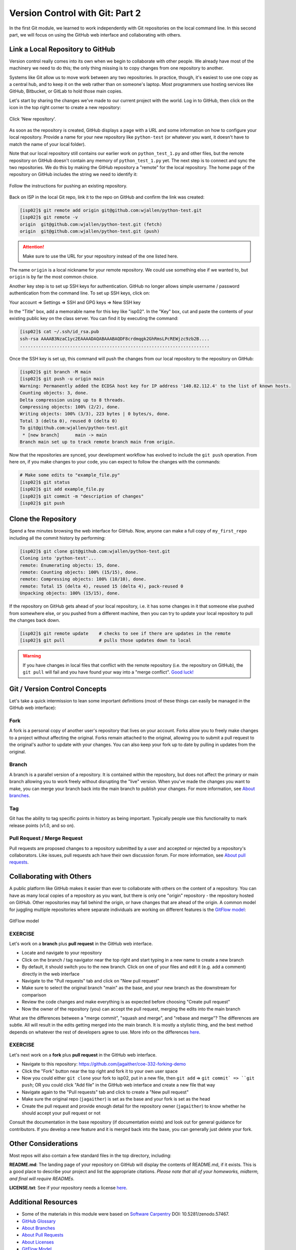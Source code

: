 Version Control with Git: Part 2
================================

In the first Git module, we learned to work independently with Git repositories
on the local command line. In this second part, we will focus on using the GitHub
web interface and collaborating with others.



Link a Local Repository to GitHub
---------------------------------

Version control really comes into its own when we begin to collaborate with
other people.  We already have most of the machinery we need to do this; the
only thing missing is to copy changes from one repository to another.

Systems like Git allow us to move work between any two repositories.  In
practice, though, it's easiest to use one copy as a central hub, and to keep it
on the web rather than on someone's laptop.  Most programmers use hosting
services like GitHub, Bitbucket, or GitLab to hold those main copies.

Let's start by sharing the changes we've made to our current project with the
world. Log in to GitHub, then click on the icon in the top right corner to
create a new repository:

.. figure:: ./images/github_new_repo.png
   :width: 400px
   :align: center

   Click 'New repository'.


As soon as the repository is created, GitHub displays a page with a URL and some
information on how to configure your local repository. Provide a name for your
new repository like ``python-test`` (or whatever you want, it doesn't have to
match the name of your local folder).

Note that our local repository still contains our earlier work on ``python_test_1.py``
and other files, but the remote repository on GitHub doesn't contain any memory
of ``python_test_1.py`` yet. The next step is to connect and sync the two repositories.
We do this by making the GitHub repository a "remote" for the local repository. The
home page of the repository on GitHub includes the string we need to identify it:

.. figure:: ./images/github_instructions.png
   :width: 400px
   :align: center

   Follow the instructions for pushing an existing repository.


Back on ISP in the local Git repo, link it to the repo on GitHub and confirm the
link was created:

.. code-block:: console

   [isp02]$ git remote add origin git@github.com:wjallen/python-test.git
   [isp02]$ git remote -v
   origin  git@github.com:wjallen/python-test.git (fetch)
   origin  git@github.com:wjallen/python-test.git (push)

.. attention::

   Make sure to use the URL for your repository instead of the one listed here.

The name ``origin`` is a local nickname for your remote repository. We could use
something else if we wanted to, but ``origin`` is by far the most common choice.


Another key step is to set up SSH keys for authentication. GitHub no longer
allows simple username / password authentication from the command line. To set
up SSH keys, click on:

Your account => Settings => SSH and GPG keys => New SSH key

In the "Title" box, add a memorable name for this key like "isp02". In the "Key"
box, cut and paste the contents of your existing public key on the class server.
You can find it by executing the command:

.. code-block:: console

   [isp02]$ cat ~/.ssh/id_rsa.pub
   ssh-rsa AAAAB3NzaC1yc2EAAAADAQABAAABAQDF8crdmqgk2GhRmsLPcREWjzc9zb2B....
   ........................................................................


Once the SSH key is set up, this command will push the changes from our local
repository to the repository on GitHub:

.. code-block:: console

   [isp02]$ git branch -M main
   [isp02]$ git push -u origin main
   Warning: Permanently added the ECDSA host key for IP address '140.82.112.4' to the list of known hosts.
   Counting objects: 3, done.
   Delta compression using up to 8 threads.
   Compressing objects: 100% (2/2), done.
   Writing objects: 100% (3/3), 223 bytes | 0 bytes/s, done.
   Total 3 (delta 0), reused 0 (delta 0)
   To git@github.com:wjallen/python-test.git
    * [new branch]      main -> main
   Branch main set up to track remote branch main from origin.

Now that the repositories are synced, your development workflow has evolved to
include the ``git push`` operation. From here on, if you make changes to your code,
you can expect to follow the changes with the commands:

.. code-block:: console

   # Make some edits to "example_file.py"
   [isp02]$ git status
   [isp02]$ git add example_file.py
   [isp02]$ git commit -m "description of changes"
   [isp02]$ git push



Clone the Repository
--------------------

Spend a few minutes browsing the web interface for GitHub. Now, anyone can make
a full copy of ``my_first_repo`` including all the commit history by performing:

.. code-block:: console

   [isp02]$ git clone git@github.com:wjallen/python-test.git
   Cloning into 'python-test'...
   remote: Enumerating objects: 15, done.
   remote: Counting objects: 100% (15/15), done.
   remote: Compressing objects: 100% (10/10), done.
   remote: Total 15 (delta 4), reused 15 (delta 4), pack-reused 0
   Unpacking objects: 100% (15/15), done.



If the repository on GitHub gets ahead of your local repository, i.e. it has some
changes in it that someone else pushed from somewhere else, or you pushed from a
different machine, then you can try to update your local repository to pull the
changes back down.

.. code-block:: console

   [isp02]$ git remote update    # checks to see if there are updates in the remote
   [isp02]$ git pull             # pulls those updates down to local

.. warning::

   If you have changes in local files that conflict with the remote repository
   (i.e. the repository on GitHub), the ``git pull`` will fail and you have
   found your way into a "merge conflict".
   `Good luck! <https://docs.github.com/en/pull-requests/collaborating-with-pull-requests/addressing-merge-conflicts>`_


Git / Version Control Concepts
------------------------------

Let's take a quick intermission to lean some important definitions (most of these
things can easily be managed in the GitHub web interface):

Fork
~~~~

A fork is a personal copy of another user's repository that lives on your
account. Forks allow you to freely make changes to a project without affecting
the original. Forks remain attached to the original, allowing you to submit a
pull request to the original's author to update with your changes. You can also
keep your fork up to date by pulling in updates from the original.

Branch
~~~~~~

A branch is a parallel version of a repository. It is contained within the
repository, but does not affect the primary or main branch allowing you to
work freely without disrupting the "live" version. When you've made the changes
you want to make, you can merge your branch back into the main branch to
publish your changes. For more information, see
`About branches <https://help.github.com/articles/about-branches>`_.

Tag
~~~

Git has the ability to tag specific points in history as being important.
Typically people use this functionality to mark release points (v1.0, and so
on).


Pull Request / Merge Request
~~~~~~~~~~~~~~~~~~~~~~~~~~~~

Pull requests are proposed changes to a repository submitted by a user and
accepted or rejected by a repository's collaborators. Like issues, pull requests
ach have their own discussion forum. For more information, see `About pull
requests <https://help.github.com/articles/about-pull-requests>`_.







Collaborating with Others
-------------------------

A public platform like GitHub makes it easier than ever to collaborate with
others on the content of a repository. You can have as many local copies of a
repository as you want, but there is only one "origin" repository - the
repository hosted on GitHub. Other repositories may fall behind the origin, or
have changes that are ahead of the origin. A common model for juggling multiple
repositories where separate individuals are working on different features is the
`GitFlow model <https://datasift.github.io/gitflow/IntroducingGitFlow.html>`_:


.. figure:: ./images/GitFlowMasterBranch.png
   :width: 500px
   :align: center

   GitFlow model



EXERCISE
~~~~~~~~

Let's work on a **branch** plus **pull request** in the GitHub web interface.

* Locate and navigate to your repository
* Click on the branch / tag navigator near the top right and start typing in a
  new name to create a new branch
* By default, it should switch you to the new branch. Click on one of your files
  and edit it (e.g. add a comment) directly in the web interface
* Navigate to the "Pull requests" tab and click on "New pull request"
* Make sure to select the original branch "main" as the base, and your new branch
  as the downstream for comparison
* Review the code changes and make everything is as expected before choosing
  "Create pull request"
* Now the owner of the repository (you) can accept the pull request, merging
  the edits into the main branch

What are the differences between a "merge commit", "squash and merge", and "rebase
and merge"? The differences are subtle. All will result in the edits getting
merged into the main branch. It is mostly a stylistic thing, and the best method
depends on whatever the rest of developers agree to use. More info on the
differences `here <https://rietta.com/blog/github-merge-types/>`_.



EXERCISE
~~~~~~~~

Let's next work on a **fork** plus **pull request** in the GitHub web interface.

* Navigate to this repository: https://github.com/jagaither/coe-332-forking-demo
* Click the "Fork" button near the top right and fork it to your own user space
* Now you could either ``git clone`` your fork to isp02, put in a new file, then
  ``git add`` => ``git commit` => ``git push``; OR you could click "Add file" in
  the GitHub web interface and create a new file that way
* Navigate again to the "Pull requests" tab and click to create a "New pull request"
* Make sure the original repo (``jagaither``) is set as the base and your fork
  is set as the head
* Create the pull request and provide enough detail for the repository owner
  (``jagaither``) to know whether he should accept your pull request or not


Consult the documentation in the base repository (if documentation exists) and
look out for general guidance for contributors. If you develop a new feature and
it is merged back into the base, you can generally just delete your fork.


Other Considerations
--------------------

Most repos will also contain a few standard files in the top directory,
including:

**README.md**: The landing page of your repository on GitHub will display the
contents of README.md, if it exists. This is a good place to describe your
project and list the appropriate citations. *Please note that all of your
homeworks, midterm, and final will require READMEs*.

**LICENSE.txt**: See if your repository needs a license
`here <https://help.github.com/articles/licensing-a-repository/>`_.





Additional Resources
--------------------

* Some of the materials in this module were based on `Software Carpentry <https://github.com/swcarpentry/git-novice>`_ DOI: 10.5281/zenodo.57467.
* `GitHub Glossary <https://help.github.com/articles/github-glossary/>`_
* `About Branches <https://help.github.com/articles/about-branches>`_
* `About Pull Requests <https://help.github.com/articles/about-pull-requests>`_
* `About Licenses <https://help.github.com/articles/licensing-a-repository/>`_
* `GitFlow Model <https://datasift.github.io/gitflow/IntroducingGitFlow.html>`_
* `More on different git workflows <https://www.atlassian.com/git/tutorials/comparing-workflows>`_
